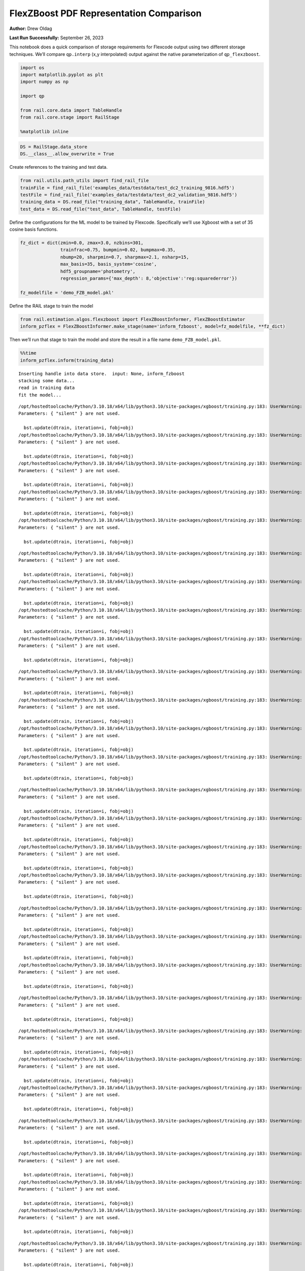 FlexZBoost PDF Representation Comparison
========================================

**Author:** Drew Oldag

**Last Run Successfully:** September 26, 2023

This notebook does a quick comparison of storage requirements for
Flexcode output using two different storage techniques. We’ll compare
``qp.interp`` (x,y interpolated) output against the native
parameterization of ``qp_flexzboost``.

.. code:: ipython3

    import os
    import matplotlib.pyplot as plt
    import numpy as np
    
    import qp
    
    from rail.core.data import TableHandle
    from rail.core.stage import RailStage
    
    %matplotlib inline 

.. code:: ipython3

    DS = RailStage.data_store
    DS.__class__.allow_overwrite = True

Create references to the training and test data.

.. code:: ipython3

    from rail.utils.path_utils import find_rail_file
    trainFile = find_rail_file('examples_data/testdata/test_dc2_training_9816.hdf5')
    testFile = find_rail_file('examples_data/testdata/test_dc2_validation_9816.hdf5')
    training_data = DS.read_file("training_data", TableHandle, trainFile)
    test_data = DS.read_file("test_data", TableHandle, testFile)

Define the configurations for the ML model to be trained by Flexcode.
Specifically we’ll use Xgboost with a set of 35 cosine basis functions.

.. code:: ipython3

    fz_dict = dict(zmin=0.0, zmax=3.0, nzbins=301,
                   trainfrac=0.75, bumpmin=0.02, bumpmax=0.35,
                   nbump=20, sharpmin=0.7, sharpmax=2.1, nsharp=15,
                   max_basis=35, basis_system='cosine',
                   hdf5_groupname='photometry',
                   regression_params={'max_depth': 8,'objective':'reg:squarederror'})
    
    fz_modelfile = 'demo_FZB_model.pkl'

Define the RAIL stage to train the model

.. code:: ipython3

    from rail.estimation.algos.flexzboost import FlexZBoostInformer, FlexZBoostEstimator
    inform_pzflex = FlexZBoostInformer.make_stage(name='inform_fzboost', model=fz_modelfile, **fz_dict)

Then we’ll run that stage to train the model and store the result in a
file name ``demo_FZB_model.pkl``.

.. code:: ipython3

    %%time
    inform_pzflex.inform(training_data)


.. parsed-literal::

    Inserting handle into data store.  input: None, inform_fzboost
    stacking some data...
    read in training data
    fit the model...


.. parsed-literal::

    /opt/hostedtoolcache/Python/3.10.18/x64/lib/python3.10/site-packages/xgboost/training.py:183: UserWarning: [07:09:59] WARNING: /workspace/src/learner.cc:738: 
    Parameters: { "silent" } are not used.
    
      bst.update(dtrain, iteration=i, fobj=obj)
    /opt/hostedtoolcache/Python/3.10.18/x64/lib/python3.10/site-packages/xgboost/training.py:183: UserWarning: [07:09:59] WARNING: /workspace/src/learner.cc:738: 
    Parameters: { "silent" } are not used.
    
      bst.update(dtrain, iteration=i, fobj=obj)
    /opt/hostedtoolcache/Python/3.10.18/x64/lib/python3.10/site-packages/xgboost/training.py:183: UserWarning: [07:09:59] WARNING: /workspace/src/learner.cc:738: 
    Parameters: { "silent" } are not used.
    
      bst.update(dtrain, iteration=i, fobj=obj)
    /opt/hostedtoolcache/Python/3.10.18/x64/lib/python3.10/site-packages/xgboost/training.py:183: UserWarning: [07:09:59] WARNING: /workspace/src/learner.cc:738: 
    Parameters: { "silent" } are not used.
    
      bst.update(dtrain, iteration=i, fobj=obj)
    /opt/hostedtoolcache/Python/3.10.18/x64/lib/python3.10/site-packages/xgboost/training.py:183: UserWarning: [07:09:59] WARNING: /workspace/src/learner.cc:738: 
    Parameters: { "silent" } are not used.
    
      bst.update(dtrain, iteration=i, fobj=obj)


.. parsed-literal::

    /opt/hostedtoolcache/Python/3.10.18/x64/lib/python3.10/site-packages/xgboost/training.py:183: UserWarning: [07:10:00] WARNING: /workspace/src/learner.cc:738: 
    Parameters: { "silent" } are not used.
    
      bst.update(dtrain, iteration=i, fobj=obj)
    /opt/hostedtoolcache/Python/3.10.18/x64/lib/python3.10/site-packages/xgboost/training.py:183: UserWarning: [07:10:00] WARNING: /workspace/src/learner.cc:738: 
    Parameters: { "silent" } are not used.
    
      bst.update(dtrain, iteration=i, fobj=obj)
    /opt/hostedtoolcache/Python/3.10.18/x64/lib/python3.10/site-packages/xgboost/training.py:183: UserWarning: [07:10:00] WARNING: /workspace/src/learner.cc:738: 
    Parameters: { "silent" } are not used.
    
      bst.update(dtrain, iteration=i, fobj=obj)
    /opt/hostedtoolcache/Python/3.10.18/x64/lib/python3.10/site-packages/xgboost/training.py:183: UserWarning: [07:10:00] WARNING: /workspace/src/learner.cc:738: 
    Parameters: { "silent" } are not used.
    
      bst.update(dtrain, iteration=i, fobj=obj)


.. parsed-literal::

    /opt/hostedtoolcache/Python/3.10.18/x64/lib/python3.10/site-packages/xgboost/training.py:183: UserWarning: [07:10:01] WARNING: /workspace/src/learner.cc:738: 
    Parameters: { "silent" } are not used.
    
      bst.update(dtrain, iteration=i, fobj=obj)
    /opt/hostedtoolcache/Python/3.10.18/x64/lib/python3.10/site-packages/xgboost/training.py:183: UserWarning: [07:10:01] WARNING: /workspace/src/learner.cc:738: 
    Parameters: { "silent" } are not used.
    
      bst.update(dtrain, iteration=i, fobj=obj)
    /opt/hostedtoolcache/Python/3.10.18/x64/lib/python3.10/site-packages/xgboost/training.py:183: UserWarning: [07:10:01] WARNING: /workspace/src/learner.cc:738: 
    Parameters: { "silent" } are not used.
    
      bst.update(dtrain, iteration=i, fobj=obj)
    /opt/hostedtoolcache/Python/3.10.18/x64/lib/python3.10/site-packages/xgboost/training.py:183: UserWarning: [07:10:01] WARNING: /workspace/src/learner.cc:738: 
    Parameters: { "silent" } are not used.
    
      bst.update(dtrain, iteration=i, fobj=obj)


.. parsed-literal::

    /opt/hostedtoolcache/Python/3.10.18/x64/lib/python3.10/site-packages/xgboost/training.py:183: UserWarning: [07:10:02] WARNING: /workspace/src/learner.cc:738: 
    Parameters: { "silent" } are not used.
    
      bst.update(dtrain, iteration=i, fobj=obj)
    /opt/hostedtoolcache/Python/3.10.18/x64/lib/python3.10/site-packages/xgboost/training.py:183: UserWarning: [07:10:02] WARNING: /workspace/src/learner.cc:738: 
    Parameters: { "silent" } are not used.
    
      bst.update(dtrain, iteration=i, fobj=obj)
    /opt/hostedtoolcache/Python/3.10.18/x64/lib/python3.10/site-packages/xgboost/training.py:183: UserWarning: [07:10:02] WARNING: /workspace/src/learner.cc:738: 
    Parameters: { "silent" } are not used.
    
      bst.update(dtrain, iteration=i, fobj=obj)
    /opt/hostedtoolcache/Python/3.10.18/x64/lib/python3.10/site-packages/xgboost/training.py:183: UserWarning: [07:10:02] WARNING: /workspace/src/learner.cc:738: 
    Parameters: { "silent" } are not used.
    
      bst.update(dtrain, iteration=i, fobj=obj)


.. parsed-literal::

    /opt/hostedtoolcache/Python/3.10.18/x64/lib/python3.10/site-packages/xgboost/training.py:183: UserWarning: [07:10:03] WARNING: /workspace/src/learner.cc:738: 
    Parameters: { "silent" } are not used.
    
      bst.update(dtrain, iteration=i, fobj=obj)
    /opt/hostedtoolcache/Python/3.10.18/x64/lib/python3.10/site-packages/xgboost/training.py:183: UserWarning: [07:10:03] WARNING: /workspace/src/learner.cc:738: 
    Parameters: { "silent" } are not used.
    
      bst.update(dtrain, iteration=i, fobj=obj)
    /opt/hostedtoolcache/Python/3.10.18/x64/lib/python3.10/site-packages/xgboost/training.py:183: UserWarning: [07:10:03] WARNING: /workspace/src/learner.cc:738: 
    Parameters: { "silent" } are not used.
    
      bst.update(dtrain, iteration=i, fobj=obj)


.. parsed-literal::

    /opt/hostedtoolcache/Python/3.10.18/x64/lib/python3.10/site-packages/xgboost/training.py:183: UserWarning: [07:10:03] WARNING: /workspace/src/learner.cc:738: 
    Parameters: { "silent" } are not used.
    
      bst.update(dtrain, iteration=i, fobj=obj)


.. parsed-literal::

    /opt/hostedtoolcache/Python/3.10.18/x64/lib/python3.10/site-packages/xgboost/training.py:183: UserWarning: [07:10:04] WARNING: /workspace/src/learner.cc:738: 
    Parameters: { "silent" } are not used.
    
      bst.update(dtrain, iteration=i, fobj=obj)
    /opt/hostedtoolcache/Python/3.10.18/x64/lib/python3.10/site-packages/xgboost/training.py:183: UserWarning: [07:10:04] WARNING: /workspace/src/learner.cc:738: 
    Parameters: { "silent" } are not used.
    
      bst.update(dtrain, iteration=i, fobj=obj)
    /opt/hostedtoolcache/Python/3.10.18/x64/lib/python3.10/site-packages/xgboost/training.py:183: UserWarning: [07:10:04] WARNING: /workspace/src/learner.cc:738: 
    Parameters: { "silent" } are not used.
    
      bst.update(dtrain, iteration=i, fobj=obj)


.. parsed-literal::

    /opt/hostedtoolcache/Python/3.10.18/x64/lib/python3.10/site-packages/xgboost/training.py:183: UserWarning: [07:10:04] WARNING: /workspace/src/learner.cc:738: 
    Parameters: { "silent" } are not used.
    
      bst.update(dtrain, iteration=i, fobj=obj)


.. parsed-literal::

    /opt/hostedtoolcache/Python/3.10.18/x64/lib/python3.10/site-packages/xgboost/training.py:183: UserWarning: [07:10:05] WARNING: /workspace/src/learner.cc:738: 
    Parameters: { "silent" } are not used.
    
      bst.update(dtrain, iteration=i, fobj=obj)
    /opt/hostedtoolcache/Python/3.10.18/x64/lib/python3.10/site-packages/xgboost/training.py:183: UserWarning: [07:10:05] WARNING: /workspace/src/learner.cc:738: 
    Parameters: { "silent" } are not used.
    
      bst.update(dtrain, iteration=i, fobj=obj)
    /opt/hostedtoolcache/Python/3.10.18/x64/lib/python3.10/site-packages/xgboost/training.py:183: UserWarning: [07:10:05] WARNING: /workspace/src/learner.cc:738: 
    Parameters: { "silent" } are not used.
    
      bst.update(dtrain, iteration=i, fobj=obj)


.. parsed-literal::

    /opt/hostedtoolcache/Python/3.10.18/x64/lib/python3.10/site-packages/xgboost/training.py:183: UserWarning: [07:10:05] WARNING: /workspace/src/learner.cc:738: 
    Parameters: { "silent" } are not used.
    
      bst.update(dtrain, iteration=i, fobj=obj)


.. parsed-literal::

    /opt/hostedtoolcache/Python/3.10.18/x64/lib/python3.10/site-packages/xgboost/training.py:183: UserWarning: [07:10:06] WARNING: /workspace/src/learner.cc:738: 
    Parameters: { "silent" } are not used.
    
      bst.update(dtrain, iteration=i, fobj=obj)
    /opt/hostedtoolcache/Python/3.10.18/x64/lib/python3.10/site-packages/xgboost/training.py:183: UserWarning: [07:10:06] WARNING: /workspace/src/learner.cc:738: 
    Parameters: { "silent" } are not used.
    
      bst.update(dtrain, iteration=i, fobj=obj)


.. parsed-literal::

    /opt/hostedtoolcache/Python/3.10.18/x64/lib/python3.10/site-packages/xgboost/training.py:183: UserWarning: [07:10:06] WARNING: /workspace/src/learner.cc:738: 
    Parameters: { "silent" } are not used.
    
      bst.update(dtrain, iteration=i, fobj=obj)
    /opt/hostedtoolcache/Python/3.10.18/x64/lib/python3.10/site-packages/xgboost/training.py:183: UserWarning: [07:10:06] WARNING: /workspace/src/learner.cc:738: 
    Parameters: { "silent" } are not used.
    
      bst.update(dtrain, iteration=i, fobj=obj)


.. parsed-literal::

    /opt/hostedtoolcache/Python/3.10.18/x64/lib/python3.10/site-packages/xgboost/training.py:183: UserWarning: [07:10:07] WARNING: /workspace/src/learner.cc:738: 
    Parameters: { "silent" } are not used.
    
      bst.update(dtrain, iteration=i, fobj=obj)
    /opt/hostedtoolcache/Python/3.10.18/x64/lib/python3.10/site-packages/xgboost/training.py:183: UserWarning: [07:10:07] WARNING: /workspace/src/learner.cc:738: 
    Parameters: { "silent" } are not used.
    
      bst.update(dtrain, iteration=i, fobj=obj)


.. parsed-literal::

    finding best bump thresh...


.. parsed-literal::

    finding best sharpen parameter...


.. parsed-literal::

    Retraining with full training set...


.. parsed-literal::

    /opt/hostedtoolcache/Python/3.10.18/x64/lib/python3.10/site-packages/xgboost/training.py:183: UserWarning: [07:10:56] WARNING: /workspace/src/learner.cc:738: 
    Parameters: { "silent" } are not used.
    
      bst.update(dtrain, iteration=i, fobj=obj)
    /opt/hostedtoolcache/Python/3.10.18/x64/lib/python3.10/site-packages/xgboost/training.py:183: UserWarning: [07:10:56] WARNING: /workspace/src/learner.cc:738: 
    Parameters: { "silent" } are not used.
    
      bst.update(dtrain, iteration=i, fobj=obj)
    /opt/hostedtoolcache/Python/3.10.18/x64/lib/python3.10/site-packages/xgboost/training.py:183: UserWarning: [07:10:56] WARNING: /workspace/src/learner.cc:738: 
    Parameters: { "silent" } are not used.
    
      bst.update(dtrain, iteration=i, fobj=obj)
    /opt/hostedtoolcache/Python/3.10.18/x64/lib/python3.10/site-packages/xgboost/training.py:183: UserWarning: [07:10:56] WARNING: /workspace/src/learner.cc:738: 
    Parameters: { "silent" } are not used.
    
      bst.update(dtrain, iteration=i, fobj=obj)
    /opt/hostedtoolcache/Python/3.10.18/x64/lib/python3.10/site-packages/xgboost/training.py:183: UserWarning: [07:10:56] WARNING: /workspace/src/learner.cc:738: 
    Parameters: { "silent" } are not used.
    
      bst.update(dtrain, iteration=i, fobj=obj)


.. parsed-literal::

    /opt/hostedtoolcache/Python/3.10.18/x64/lib/python3.10/site-packages/xgboost/training.py:183: UserWarning: [07:10:57] WARNING: /workspace/src/learner.cc:738: 
    Parameters: { "silent" } are not used.
    
      bst.update(dtrain, iteration=i, fobj=obj)
    /opt/hostedtoolcache/Python/3.10.18/x64/lib/python3.10/site-packages/xgboost/training.py:183: UserWarning: [07:10:57] WARNING: /workspace/src/learner.cc:738: 
    Parameters: { "silent" } are not used.
    
      bst.update(dtrain, iteration=i, fobj=obj)
    /opt/hostedtoolcache/Python/3.10.18/x64/lib/python3.10/site-packages/xgboost/training.py:183: UserWarning: [07:10:57] WARNING: /workspace/src/learner.cc:738: 
    Parameters: { "silent" } are not used.
    
      bst.update(dtrain, iteration=i, fobj=obj)
    /opt/hostedtoolcache/Python/3.10.18/x64/lib/python3.10/site-packages/xgboost/training.py:183: UserWarning: [07:10:57] WARNING: /workspace/src/learner.cc:738: 
    Parameters: { "silent" } are not used.
    
      bst.update(dtrain, iteration=i, fobj=obj)


.. parsed-literal::

    /opt/hostedtoolcache/Python/3.10.18/x64/lib/python3.10/site-packages/xgboost/training.py:183: UserWarning: [07:10:58] WARNING: /workspace/src/learner.cc:738: 
    Parameters: { "silent" } are not used.
    
      bst.update(dtrain, iteration=i, fobj=obj)
    /opt/hostedtoolcache/Python/3.10.18/x64/lib/python3.10/site-packages/xgboost/training.py:183: UserWarning: [07:10:58] WARNING: /workspace/src/learner.cc:738: 
    Parameters: { "silent" } are not used.
    
      bst.update(dtrain, iteration=i, fobj=obj)
    /opt/hostedtoolcache/Python/3.10.18/x64/lib/python3.10/site-packages/xgboost/training.py:183: UserWarning: [07:10:58] WARNING: /workspace/src/learner.cc:738: 
    Parameters: { "silent" } are not used.
    
      bst.update(dtrain, iteration=i, fobj=obj)
    /opt/hostedtoolcache/Python/3.10.18/x64/lib/python3.10/site-packages/xgboost/training.py:183: UserWarning: [07:10:58] WARNING: /workspace/src/learner.cc:738: 
    Parameters: { "silent" } are not used.
    
      bst.update(dtrain, iteration=i, fobj=obj)


.. parsed-literal::

    /opt/hostedtoolcache/Python/3.10.18/x64/lib/python3.10/site-packages/xgboost/training.py:183: UserWarning: [07:10:59] WARNING: /workspace/src/learner.cc:738: 
    Parameters: { "silent" } are not used.
    
      bst.update(dtrain, iteration=i, fobj=obj)
    /opt/hostedtoolcache/Python/3.10.18/x64/lib/python3.10/site-packages/xgboost/training.py:183: UserWarning: [07:10:59] WARNING: /workspace/src/learner.cc:738: 
    Parameters: { "silent" } are not used.
    
      bst.update(dtrain, iteration=i, fobj=obj)
    /opt/hostedtoolcache/Python/3.10.18/x64/lib/python3.10/site-packages/xgboost/training.py:183: UserWarning: [07:10:59] WARNING: /workspace/src/learner.cc:738: 
    Parameters: { "silent" } are not used.
    
      bst.update(dtrain, iteration=i, fobj=obj)
    /opt/hostedtoolcache/Python/3.10.18/x64/lib/python3.10/site-packages/xgboost/training.py:183: UserWarning: [07:10:59] WARNING: /workspace/src/learner.cc:738: 
    Parameters: { "silent" } are not used.
    
      bst.update(dtrain, iteration=i, fobj=obj)


.. parsed-literal::

    /opt/hostedtoolcache/Python/3.10.18/x64/lib/python3.10/site-packages/xgboost/training.py:183: UserWarning: [07:11:00] WARNING: /workspace/src/learner.cc:738: 
    Parameters: { "silent" } are not used.
    
      bst.update(dtrain, iteration=i, fobj=obj)
    /opt/hostedtoolcache/Python/3.10.18/x64/lib/python3.10/site-packages/xgboost/training.py:183: UserWarning: [07:11:00] WARNING: /workspace/src/learner.cc:738: 
    Parameters: { "silent" } are not used.
    
      bst.update(dtrain, iteration=i, fobj=obj)
    /opt/hostedtoolcache/Python/3.10.18/x64/lib/python3.10/site-packages/xgboost/training.py:183: UserWarning: [07:11:00] WARNING: /workspace/src/learner.cc:738: 
    Parameters: { "silent" } are not used.
    
      bst.update(dtrain, iteration=i, fobj=obj)


.. parsed-literal::

    /opt/hostedtoolcache/Python/3.10.18/x64/lib/python3.10/site-packages/xgboost/training.py:183: UserWarning: [07:11:00] WARNING: /workspace/src/learner.cc:738: 
    Parameters: { "silent" } are not used.
    
      bst.update(dtrain, iteration=i, fobj=obj)


.. parsed-literal::

    /opt/hostedtoolcache/Python/3.10.18/x64/lib/python3.10/site-packages/xgboost/training.py:183: UserWarning: [07:11:01] WARNING: /workspace/src/learner.cc:738: 
    Parameters: { "silent" } are not used.
    
      bst.update(dtrain, iteration=i, fobj=obj)
    /opt/hostedtoolcache/Python/3.10.18/x64/lib/python3.10/site-packages/xgboost/training.py:183: UserWarning: [07:11:01] WARNING: /workspace/src/learner.cc:738: 
    Parameters: { "silent" } are not used.
    
      bst.update(dtrain, iteration=i, fobj=obj)
    /opt/hostedtoolcache/Python/3.10.18/x64/lib/python3.10/site-packages/xgboost/training.py:183: UserWarning: [07:11:01] WARNING: /workspace/src/learner.cc:738: 
    Parameters: { "silent" } are not used.
    
      bst.update(dtrain, iteration=i, fobj=obj)


.. parsed-literal::

    /opt/hostedtoolcache/Python/3.10.18/x64/lib/python3.10/site-packages/xgboost/training.py:183: UserWarning: [07:11:01] WARNING: /workspace/src/learner.cc:738: 
    Parameters: { "silent" } are not used.
    
      bst.update(dtrain, iteration=i, fobj=obj)


.. parsed-literal::

    /opt/hostedtoolcache/Python/3.10.18/x64/lib/python3.10/site-packages/xgboost/training.py:183: UserWarning: [07:11:02] WARNING: /workspace/src/learner.cc:738: 
    Parameters: { "silent" } are not used.
    
      bst.update(dtrain, iteration=i, fobj=obj)
    /opt/hostedtoolcache/Python/3.10.18/x64/lib/python3.10/site-packages/xgboost/training.py:183: UserWarning: [07:11:02] WARNING: /workspace/src/learner.cc:738: 
    Parameters: { "silent" } are not used.
    
      bst.update(dtrain, iteration=i, fobj=obj)
    /opt/hostedtoolcache/Python/3.10.18/x64/lib/python3.10/site-packages/xgboost/training.py:183: UserWarning: [07:11:02] WARNING: /workspace/src/learner.cc:738: 
    Parameters: { "silent" } are not used.
    
      bst.update(dtrain, iteration=i, fobj=obj)
    /opt/hostedtoolcache/Python/3.10.18/x64/lib/python3.10/site-packages/xgboost/training.py:183: UserWarning: [07:11:02] WARNING: /workspace/src/learner.cc:738: 
    Parameters: { "silent" } are not used.
    
      bst.update(dtrain, iteration=i, fobj=obj)


.. parsed-literal::

    /opt/hostedtoolcache/Python/3.10.18/x64/lib/python3.10/site-packages/xgboost/training.py:183: UserWarning: [07:11:03] WARNING: /workspace/src/learner.cc:738: 
    Parameters: { "silent" } are not used.
    
      bst.update(dtrain, iteration=i, fobj=obj)
    /opt/hostedtoolcache/Python/3.10.18/x64/lib/python3.10/site-packages/xgboost/training.py:183: UserWarning: [07:11:03] WARNING: /workspace/src/learner.cc:738: 
    Parameters: { "silent" } are not used.
    
      bst.update(dtrain, iteration=i, fobj=obj)
    /opt/hostedtoolcache/Python/3.10.18/x64/lib/python3.10/site-packages/xgboost/training.py:183: UserWarning: [07:11:03] WARNING: /workspace/src/learner.cc:738: 
    Parameters: { "silent" } are not used.
    
      bst.update(dtrain, iteration=i, fobj=obj)


.. parsed-literal::

    /opt/hostedtoolcache/Python/3.10.18/x64/lib/python3.10/site-packages/xgboost/training.py:183: UserWarning: [07:11:03] WARNING: /workspace/src/learner.cc:738: 
    Parameters: { "silent" } are not used.
    
      bst.update(dtrain, iteration=i, fobj=obj)


.. parsed-literal::

    /opt/hostedtoolcache/Python/3.10.18/x64/lib/python3.10/site-packages/xgboost/training.py:183: UserWarning: [07:11:04] WARNING: /workspace/src/learner.cc:738: 
    Parameters: { "silent" } are not used.
    
      bst.update(dtrain, iteration=i, fobj=obj)
    /opt/hostedtoolcache/Python/3.10.18/x64/lib/python3.10/site-packages/xgboost/training.py:183: UserWarning: [07:11:04] WARNING: /workspace/src/learner.cc:738: 
    Parameters: { "silent" } are not used.
    
      bst.update(dtrain, iteration=i, fobj=obj)


.. parsed-literal::

    Inserting handle into data store.  model_inform_fzboost: inprogress_demo_FZB_model.pkl, inform_fzboost
    CPU times: user 56.8 s, sys: 1.05 s, total: 57.8 s
    Wall time: 1min 7s




.. parsed-literal::

    <rail.core.data.ModelHandle at 0x7f67c31176d0>



Now we configure the RAIL stage that will evaluate test data using the
saved model. Note that we specify ``qp_representation='flexzboost'``
here to instruct ``rail_flexzboost`` to store the model weights using
``qp_flexzboost``.

.. code:: ipython3

    pzflex_qp_flexzboost = FlexZBoostEstimator.make_stage(name='fzboost_flexzboost', hdf5_groupname='photometry',
                                model=inform_pzflex.get_handle('model'),
                                output='flexzboost.hdf5',
                                qp_representation='flexzboost')

Now we actually evaluate the test data, 20,449 example galaxies, using
the trained model, and then print out the size of the file that was
saved.

Note that the final output size will depend on the number of basis
functions used by the model. Again, for this experiment, we used 35
basis functions.

.. code:: ipython3

    %%time
    output_file_name = './flexzboost.hdf5'
    try:
        os.unlink(output_file_name)
    except FileNotFoundError:
        pass
    
    fzresults_qp_flexzboost = pzflex_qp_flexzboost.estimate(test_data)
    file_size = os.path.getsize(output_file_name)
    print("File Size is :", file_size, "bytes")


.. parsed-literal::

    Inserting handle into data store.  model: <class 'rail.core.data.ModelHandle'> demo_FZB_model.pkl, (wd), fzboost_flexzboost
    Process 0 running estimator on chunk 0 - 10,000
    Process 0 estimating PZ PDF for rows 0 - 10,000


.. parsed-literal::

    Inserting handle into data store.  output_fzboost_flexzboost: inprogress_flexzboost.hdf5, fzboost_flexzboost
    Process 0 running estimator on chunk 10,000 - 20,000
    Process 0 estimating PZ PDF for rows 10,000 - 20,000


.. parsed-literal::

    Process 0 running estimator on chunk 20,000 - 20,449
    Process 0 estimating PZ PDF for rows 20,000 - 20,449


.. parsed-literal::

    File Size is : 3199236 bytes
    CPU times: user 582 ms, sys: 57.6 ms, total: 639 ms
    Wall time: 1.37 s


Example calculating median and mode. Note that we’re using the
``%%timeit`` magic command to get an estimate of the time required for
calculating ``median``, but we’re using ``%%time`` to estimate the
``mode``. This is because ``qp`` will cache the output of the ``pdf``
function for a given grid. If we used ``%%timeit``, then the resulting
estimate would average the run time of one non-cached calculation and
N-1 cached calculations.

.. code:: ipython3

    zgrid = np.linspace(0, 3., 301)

.. code:: ipython3

    %%time
    fz_medians_qp_flexzboost = fzresults_qp_flexzboost().median()


.. parsed-literal::

    CPU times: user 8.84 s, sys: 12.6 ms, total: 8.85 s
    Wall time: 8.51 s


.. code:: ipython3

    %%time
    fz_modes_qp_flexzboost = fzresults_qp_flexzboost().mode(grid=zgrid)


.. parsed-literal::

    CPU times: user 10.9 s, sys: 38.8 ms, total: 10.9 s
    Wall time: 10.6 s


Plotting median values.

.. code:: ipython3

    fz_medians_qp_flexzboost = fzresults_qp_flexzboost().median()
    
    plt.hist(fz_medians_qp_flexzboost, bins=np.linspace(-.005,3.005,101));
    plt.xlabel("redshift")
    plt.ylabel("Number")




.. parsed-literal::

    Text(0, 0.5, 'Number')




.. image:: ../../../docs/rendered/estimation_examples/01_FlexZBoost_PDF_Representation_Comparison_files/../../../docs/rendered/estimation_examples/01_FlexZBoost_PDF_Representation_Comparison_20_1.png


Example convertion to a ``qp.hist`` histogram representation.

.. code:: ipython3

    %%timeit
    bins = np.linspace(0, 3, 301)
    fzresults_qp_flexzboost().convert_to(qp.hist_gen, bins=bins)


.. parsed-literal::

    10.6 s ± 31.7 ms per loop (mean ± std. dev. of 7 runs, 1 loop each)


Now we’ll repeat the experiment using ``qp.interp`` storage. Again,
we’ll define the RAIL stage to evaluate the test data using the saved
model, but instruct ``rail_flexzboost`` to store the output as x,y
interpolated values using ``qp.interp``.

.. code:: ipython3

    pzflex_qp_interp = FlexZBoostEstimator.make_stage(name='fzboost_interp', hdf5_groupname='photometry',
                                model=inform_pzflex.get_handle('model'),
                                output='interp.hdf5',
                                qp_representation='interp',
                                calculated_point_estimates=[])

Finally we evaluate the test data again using the trained model, and
then print out the size of the file that was saved using the x,y
interpolated technique.

The final file size will depend on the size of the x grid that defines
the interpolation. However, we can see that in order to match the
storage requirements of ``qp_flexzboost``, the x grid would need to be
smaller than the number of basis functions used by the model. For this
experiment, we used 35 basis functions.

.. code:: ipython3

    %%time
    output_file_name = './interp.hdf5'
    try:
        os.unlink(output_file_name)
    except FileNotFoundError:
        pass
    
    fzresults_qp_interp = pzflex_qp_interp.estimate(test_data)
    file_size = os.path.getsize(output_file_name)
    print("File Size is :", file_size, "bytes")


.. parsed-literal::

    Process 0 running estimator on chunk 0 - 10,000
    Process 0 estimating PZ PDF for rows 0 - 10,000


.. parsed-literal::

    Inserting handle into data store.  output_fzboost_interp: inprogress_interp.hdf5, fzboost_interp
    Process 0 running estimator on chunk 10,000 - 20,000
    Process 0 estimating PZ PDF for rows 10,000 - 20,000


.. parsed-literal::

    Process 0 running estimator on chunk 20,000 - 20,449
    Process 0 estimating PZ PDF for rows 20,000 - 20,449


.. parsed-literal::

    File Size is : 49576854 bytes
    CPU times: user 12.3 s, sys: 189 ms, total: 12.5 s
    Wall time: 12.1 s


Example calculating median and mode. Note that we’re using the
``%%timeit`` magic command to get an estimate of the time required for
calculating ``median``, but we’re using ``%%time`` to estimate the
``mode``. This is because ``qp`` will cache the output of the ``pdf``
function for a given grid. If we used ``%%timeit``, then the resulting
estimate would average the run time of one non-cached calculation and
N-1 cached calculations.

.. code:: ipython3

    zgrid = np.linspace(0, 3., 301)

.. code:: ipython3

    %%timeit
    fz_medians_qp_interp = fzresults_qp_interp().median()


.. parsed-literal::

    866 ms ± 4.77 ms per loop (mean ± std. dev. of 7 runs, 1 loop each)


.. code:: ipython3

    %%time
    fz_modes_qp_interp = fzresults_qp_interp().mode(grid=zgrid)


.. parsed-literal::

    CPU times: user 202 ms, sys: 81.3 ms, total: 284 ms
    Wall time: 283 ms


Plotting median values.

.. code:: ipython3

    fz_medians_qp_interp = fzresults_qp_interp().median()
    plt.hist(fz_medians_qp_interp, bins=np.linspace(-.005,3.005,101));
    plt.xlabel("redshift")
    plt.ylabel("Number")




.. parsed-literal::

    Text(0, 0.5, 'Number')




.. image:: ../../../docs/rendered/estimation_examples/01_FlexZBoost_PDF_Representation_Comparison_files/../../../docs/rendered/estimation_examples/01_FlexZBoost_PDF_Representation_Comparison_32_1.png


Example convertion to a ``qp.hist`` histogram representation.

.. code:: ipython3

    %%timeit
    bins = np.linspace(0, 3, 301)
    fzresults_qp_interp().convert_to(qp.hist_gen, bins=bins)


.. parsed-literal::

    331 ms ± 1.73 ms per loop (mean ± std. dev. of 7 runs, 1 loop each)


We’ll clean up the files that were produced: the model pickle file, and
the output data file.

.. code:: ipython3

    model_file_name = 'demo_FZB_model.pkl'
    flexzboost_file_name = './flexzboost.hdf5'
    interp_file_name = './interp.hdf5'
    
    try:
        os.unlink(model_file_name)
    except FileNotFoundError:
        pass
    
    try:
        os.unlink(flexzboost_file_name)
    except FileNotFoundError:
        pass
    
    try:
        os.unlink(interp_file_name)
    except FileNotFoundError:
        pass
